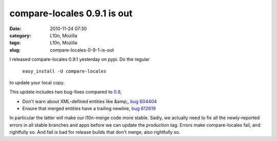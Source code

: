compare-locales 0.9.1 is out
############################
:date: 2010-11-24 07:30
:category: L10n, Mozilla
:tags: L10n, Mozilla
:slug: compare-locales-0-9-1-is-out

I released compare-locales 0.9.1 yesterday on pypi. Do the regular

   ``easy_install -U compare-locales``

to update your local copy.

This update includes two bug-fixes compared to `0.9 <http://blog.mozilla.org/axel/2010/10/04/cl09/>`__,

-  Don't warn about XML-defined entities like &amp;, `bug 604404 <https://bugzilla.mozilla.org/show_bug.cgi?id=604404>`__
-  Ensure that merged entities have a trailing newline, `bug 612619 <https://bugzilla.mozilla.org/show_bug.cgi?id=612619>`__

In particular the latter will make our l10n-merge code more stable. Sadly, we actually need to fix all the newly-reported errors in all stable branches and apps before we can update the production tag. Errors make compare-locales fail, and rightfully so. And fail is bad for release builds that don't merge, also rightfully so.
